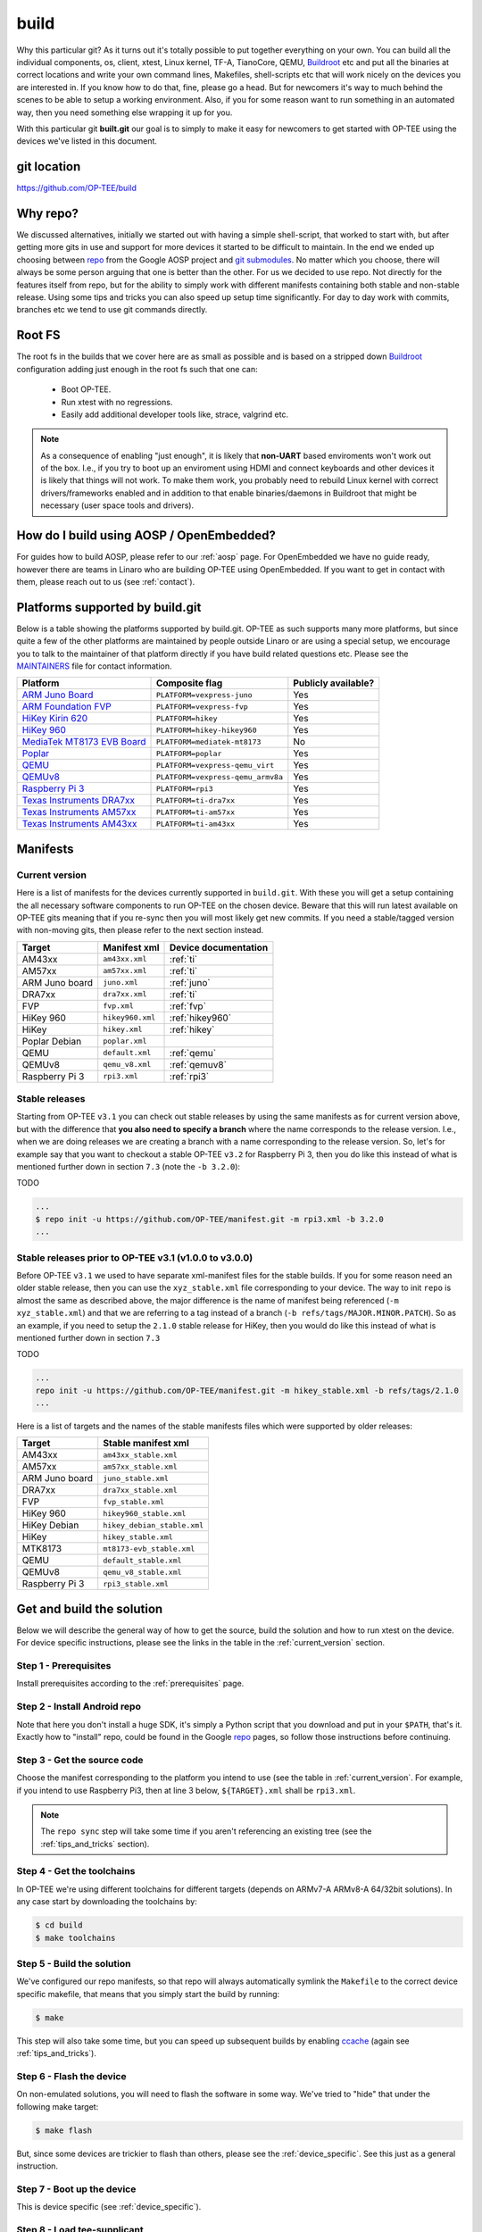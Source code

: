 .. _build:

=====
build
=====
Why this particular git? As it turns out it's totally possible to put together
everything on your own. You can build all the individual components, os, client,
xtest, Linux kernel, TF-A, TianoCore, QEMU, Buildroot_ etc and put all the
binaries at correct locations and write your own command lines, Makefiles,
shell-scripts etc that will work nicely on the devices you are interested in. If
you know how to do that, fine, please go a head. But for newcomers it's way to
much behind the scenes to be able to setup a working environment. Also, if you
for some reason want to run something in an automated way, then you need
something else wrapping it up for you.

With this particular git **built.git** our goal is to simply to make it easy for
newcomers to get started with OP-TEE using the devices we've listed in this
document.

git location
^^^^^^^^^^^^
https://github.com/OP-TEE/build

Why repo?
^^^^^^^^^
We discussed alternatives, initially we started out with having a simple
shell-script, that worked to start with, but after getting more gits in use and
support for more devices it started to be difficult to maintain. In the end we
ended up choosing between repo_ from the Google AOSP project and `git
submodules`_. No matter which you choose, there will always be some person
arguing that one is better than the other. For us we decided to use repo. Not
directly for the features itself from repo, but for the ability to simply work
with different manifests containing both stable and non-stable release. Using
some tips and tricks you can also speed up setup time significantly. For day to
day work with commits, branches etc we tend to use git commands directly.

.. _root_fs:

Root FS
^^^^^^^
The root fs in the builds that we cover here are as small as possible and is
based on a stripped down Buildroot_ configuration adding just enough in the root
fs such that one can:

    - Boot OP-TEE.
    - Run xtest with no regressions.
    - Easily add additional developer tools like, strace, valgrind etc.

.. note::
    As a consequence of enabling "just enough", it is likely that **non-UART**
    based enviroments won't work out of the box. I.e., if you try to boot up an
    enviroment using HDMI and connect keyboards and other devices it is likely
    that things will not work. To make them work, you probably need to rebuild
    Linux kernel with correct drivers/frameworks enabled and in addition to that
    enable binaries/daemons in Buildroot that might be necessary (user space
    tools and drivers).

How do I build using AOSP / OpenEmbedded?
^^^^^^^^^^^^^^^^^^^^^^^^^^^^^^^^^^^^^^^^^
For guides how to build AOSP, please refer to our :ref:`aosp` page. For
OpenEmbedded we have no guide ready, however there are teams in Linaro who are
building OP-TEE using OpenEmbedded. If you want to get in contact with them,
please reach out to us (see :ref:`contact`).

Platforms supported by build.git
^^^^^^^^^^^^^^^^^^^^^^^^^^^^^^^^
Below is a table showing the platforms supported by build.git. OP-TEE as such
supports many more platforms, but since quite a few of the other platforms are
maintained by people outside Linaro or are using a special setup, we encourage
you to talk to the maintainer of that platform directly if you have build
related questions etc. Please see the MAINTAINERS_ file for contact information.

.. Please keep this list sorted in alphabetic order:
.. list-table::
    :header-rows: 1

    * - Platform
      - Composite flag
      - Publicly available?

    * - `ARM Juno Board`_
      - ``PLATFORM=vexpress-juno``
      - Yes

    * - `ARM Foundation FVP`_
      - ``PLATFORM=vexpress-fvp``
      - Yes

    * - `HiKey Kirin 620`_
      - ``PLATFORM=hikey``
      - Yes

    * - `HiKey 960`_
      - ``PLATFORM=hikey-hikey960``
      - Yes

    * - `MediaTek MT8173 EVB Board`_
      - ``PLATFORM=mediatek-mt8173``
      - No

    * - `Poplar`_
      - ``PLATFORM=poplar``
      - Yes

    * - `QEMU`_
      - ``PLATFORM=vexpress-qemu_virt``
      - Yes

    * - `QEMUv8`_
      - ``PLATFORM=vexpress-qemu_armv8a``
      - Yes

    * - `Raspberry Pi 3`_
      - ``PLATFORM=rpi3``
      - Yes

    * - `Texas Instruments DRA7xx`_
      - ``PLATFORM=ti-dra7xx``
      - Yes

    * - `Texas Instruments AM57xx`_
      - ``PLATFORM=ti-am57xx``
      - Yes

    * - `Texas Instruments AM43xx`_
      - ``PLATFORM=ti-am43xx``
      - Yes

Manifests
^^^^^^^^^
.. _current_version:

Current version
~~~~~~~~~~~~~~~
Here is a list of manifests for the devices currently supported in
``build.git``. With these you will get a setup containing the all necessary
software components to run OP-TEE on the chosen device. Beware that this will
run latest available on OP-TEE gits meaning that if you re-sync then you will
most likely get new commits. If you need a stable/tagged version with non-moving
gits, then please refer to the next section instead.

.. Please keep this list sorted in alphabetic order:

+----------------+------------------+----------------------+
| Target         | Manifest xml     | Device documentation |
+================+==================+======================+
| AM43xx         | ``am43xx.xml``   | :ref:`ti`            |
+----------------+------------------+----------------------+
| AM57xx         | ``am57xx.xml``   | :ref:`ti`            |
+----------------+------------------+----------------------+
| ARM Juno board | ``juno.xml``     | :ref:`juno`          |
+----------------+------------------+----------------------+
| DRA7xx         | ``dra7xx.xml``   | :ref:`ti`            |
+----------------+------------------+----------------------+
| FVP            | ``fvp.xml``      | :ref:`fvp`           |
+----------------+------------------+----------------------+
| HiKey 960      | ``hikey960.xml`` | :ref:`hikey960`      |
+----------------+------------------+----------------------+
| HiKey          | ``hikey.xml``    | :ref:`hikey`         |
+----------------+------------------+----------------------+
| Poplar Debian  | ``poplar.xml``   |                      |
+----------------+------------------+----------------------+
| QEMU           | ``default.xml``  | :ref:`qemu`          |
+----------------+------------------+----------------------+
| QEMUv8         | ``qemu_v8.xml``  | :ref:`qemuv8`        |
+----------------+------------------+----------------------+
| Raspberry Pi 3 | ``rpi3.xml``     | :ref:`rpi3`          |
+----------------+------------------+----------------------+

Stable releases
~~~~~~~~~~~~~~~
Starting from OP-TEE ``v3.1`` you can check out stable releases by using the
same manifests as for current version above, but with the difference that **you
also need to specify a branch** where the name corresponds to the release
version. I.e., when we are doing releases we are creating a branch with a name
corresponding to the release version. So, let's for example say that you want to
checkout a stable OP-TEE ``v3.2`` for Raspberry Pi 3, then you do like this
instead of what is mentioned further down in section ``7.3`` (note the ``-b
3.2.0``):

TODO

.. code-block:: bash

    ...
    $ repo init -u https://github.com/OP-TEE/manifest.git -m rpi3.xml -b 3.2.0
    ...

Stable releases prior to OP-TEE v3.1 (v1.0.0 to v3.0.0)
~~~~~~~~~~~~~~~~~~~~~~~~~~~~~~~~~~~~~~~~~~~~~~~~~~~~~~~
Before OP-TEE ``v3.1`` we used to have separate xml-manifest files for the
stable builds. If you for some reason need an older stable release, then you can
use the ``xyz_stable.xml`` file corresponding to your device. The way to init
``repo`` is almost the same as described above, the major difference is the name
of manifest being referenced (``-m xyz_stable.xml``) and that we are referring
to a tag instead of a branch (``-b refs/tags/MAJOR.MINOR.PATCH``). So as an
example, if you need to setup the ``2.1.0`` stable release for HiKey, then you
would do like this instead of what is mentioned further down in section ``7.3``

TODO

.. code-block:: bash

    ...
    repo init -u https://github.com/OP-TEE/manifest.git -m hikey_stable.xml -b refs/tags/2.1.0
    ...

Here is a list of targets and the names of the stable manifests files which were
supported by older releases:

.. Please keep this list sorted in alphabetic order:

+----------------+-----------------------------+
| Target         | Stable manifest xml         |
+================+=============================+
| AM43xx         | ``am43xx_stable.xml``       |
+----------------+-----------------------------+
| AM57xx         | ``am57xx_stable.xml``       |
+----------------+-----------------------------+
| ARM Juno board | ``juno_stable.xml``         |
+----------------+-----------------------------+
| DRA7xx         | ``dra7xx_stable.xml``       |
+----------------+-----------------------------+
| FVP            | ``fvp_stable.xml``          |
+----------------+-----------------------------+
| HiKey 960      | ``hikey960_stable.xml``     |
+----------------+-----------------------------+
| HiKey Debian   | ``hikey_debian_stable.xml`` |
+----------------+-----------------------------+
| HiKey          | ``hikey_stable.xml``        |
+----------------+-----------------------------+
| MTK8173        | ``mt8173-evb_stable.xml``   |
+----------------+-----------------------------+
| QEMU           | ``default_stable.xml``      |
+----------------+-----------------------------+
| QEMUv8         | ``qemu_v8_stable.xml``      |
+----------------+-----------------------------+
| Raspberry Pi 3 | ``rpi3_stable.xml``         |
+----------------+-----------------------------+

Get and build the solution
^^^^^^^^^^^^^^^^^^^^^^^^^^
Below we will describe the general way of how to get the source, build the
solution and how to run xtest on the device. For device specific instructions,
please see the links in the table in the :ref:`current_version` section.

Step 1 - Prerequisites
~~~~~~~~~~~~~~~~~~~~~~
Install prerequisites according to the :ref:`prerequisites` page.

Step 2 - Install Android repo
~~~~~~~~~~~~~~~~~~~~~~~~~~~~~
Note that here you don't install a huge SDK, it's simply a Python script that
you download and put in your ``$PATH``, that's it. Exactly how to "install"
repo, could be found in the Google repo_ pages, so follow those instructions
before continuing.

Step 3 - Get the source code
~~~~~~~~~~~~~~~~~~~~~~~~~~~~
Choose the manifest corresponding to the platform you intend to use (see the
table in :ref:`current_version`. For example, if you intend to use Raspberry
Pi3, then at line 3 below, ``${TARGET}.xml`` shall be ``rpi3.xml``.

.. code-block:: bash
    :linenos:
    :emphasize-lines: 3

    $ mkdir -p $HOME/devel/optee
    $ cd $HOME/devel/optee
    $ repo init -u https://github.com/OP-TEE/manifest.git -m ${TARGET}.xml [-b ${BRANCH}]
    $ repo sync

.. note::
    The ``repo sync`` step will take some time if you aren't referencing an existing
    tree (see the :ref:`tips_and_tricks` section).

Step 4 - Get the toolchains
~~~~~~~~~~~~~~~~~~~~~~~~~~~
In OP-TEE we're using different toolchains for different targets (depends on
ARMv7-A ARMv8-A 64/32bit solutions). In any case start by downloading the
toolchains by:

.. code-block:: bash

    $ cd build
    $ make toolchains

Step 5 - Build the solution
~~~~~~~~~~~~~~~~~~~~~~~~~~~
We've configured our repo manifests, so that repo will always automatically
symlink the ``Makefile`` to the correct device specific makefile, that means
that you simply start the build by running:

.. code-block:: bash

    $ make

This step will also take some time, but you can speed up subsequent builds by
enabling ccache_ (again see :ref:`tips_and_tricks`).

Step 6 - Flash the device
~~~~~~~~~~~~~~~~~~~~~~~~~
On non-emulated solutions, you will need to flash the software in some way.
We've tried to "hide" that under the following make target:

.. code-block:: bash

    $ make flash

But, since some devices are trickier to flash than others, please see the
:ref:`device_specific`. See this just as a general instruction.

Step 7 - Boot up the device
~~~~~~~~~~~~~~~~~~~~~~~~~~~
This is device specific (see :ref:`device_specific`).

Step 8 - Load tee-supplicant
~~~~~~~~~~~~~~~~~~~~~~~~~~~~
On **some** solutions tee-supplicant is already running (check by running ``$ ps
aux | grep tee-supplicant``) on others not. If it's **not** running, then start
it by running:

.. code-block:: bash

    $ tee-supplicant &

.. note::
    If you've built using our manifest you should not need to modprobe any
    OP-TEE/TEE kernel driver since it's built into the kernel in all our setups.

Step 9 - Run xtest
~~~~~~~~~~~~~~~~~~
The entire xtest test suite has been deployed when you we're running ``$ make
run`` in previous step, i.e, in general there is no need to copy any binaries
manually. Everything has been put into the :ref:`root_fs` automatically. So, to
run xtest, you simply type:

.. code-block:: bash

    $ xtest

If there are no regressions / issues found, xtest should end with something like
this:

.. code-block:: none
    
    ...
    +-----------------------------------------------------
    23476 subtests of which 0 failed
    67 test cases of which 0 failed
    0 test case was skipped
    TEE test application done!

.. _tips_and_tricks:

Tips and Tricks
^^^^^^^^^^^^^^^
Reference existing project to speed up repo sync
~~~~~~~~~~~~~~~~~~~~~~~~~~~~~~~~~~~~~~~~~~~~~~~~
Doing a ``repo init``, ``repo sync`` from scratch can take a fair amount of
time. The main reason for that is simply because of the size of some of the gits
we are using, like for the Linux kernel and EDK2. With repo you can reference an
existing forest and by doing so you can speed up repo sync to taking 20 seconds
instead of an hour. The way to do this are as follows.

    1. Start by setup a clean forest that you will not touch, in this example,
       let us call that ``optee-ref`` and put that under for
       ``$HOME/devel/optee-ref``. This step will take somewhere between 15- to
       45 minutes, depending on your connection speed to internet.

    2. Then setup a cronjob (``crontab -e``) that does a ``repo sync`` in this
       folder particular folder once a night (that is more than enough).

    3. Now you should setup your actual tree which you are going to use as your
       working tree. The way to do this is almost the same as stated in the
       instructions above, the only difference is that you reference the other
       local forest when running ``repo init``, like this

       .. code-block:: bash

        $ repo init -u https://github.com/OP-TEE/manifest.git --reference /home/jbech/devel/optee-ref

    4. The rest is the same above, but now it will only take a couple of seconds
       to clone a forest.

Normally '1' and '2' above is something you will only do once. Also if you
ignore step '2', then you will **still** get the latest from official git trees,
since repo will also check for updates that aren't at the local reference.

Use ccache
~~~~~~~~~~
ccache_ is a tool that caches build object-files etc locally on the disc and can
speed up build time significantly in subsequent builds. On Debian-based systems
(Ubuntu, Mint etc) you simply install it by running:

.. code-block:: bash

    $ sudo apt-get install ccache

The makefiles in build.git are configured to automatically find and use ccache
if ccache is installed on your system, so other than having it installed you
don't have to think about anything.

.. _Buildroot: https://buildroot.org
.. _ccache: https://ccache.samba.org
.. _git submodules: https://git-scm.com/book/en/v2/Git-Tools-Submodules
.. _MAINTAINERS: https://github.com/OP-TEE/optee_os/blob/master/MAINTAINERS
.. _repo: https://source.android.com/source/downloading.html

.. Links to devices etc:
.. _ARM Juno Board: http://www.arm.com/products/tools/development-boards/versatile-express/juno-arm-development-platform.php
.. _ARM Foundation FVP: http://www.arm.com/fvp
.. _HiKey Kirin 620: https://www.96boards.org/products/hikey
.. _HiKey 960: https://www.96boards.org/product/hikey960
.. _MediaTek MT8173 EVB Board: http://www.mediatek.com/en/products/mobile-communications/tablet/mt8173
.. _Poplar: https://www.96boards.org/product/poplar/
.. _QEMU: http://wiki.qemu.org/Main_Page
.. _QEMUv8: http://wiki.qemu.org/Main_Page
.. _Raspberry Pi 3: https://www.raspberrypi.org/products/raspberry-pi-3-model-b
.. _Texas Instruments DRA7xx: http://www.ti.com/product/DRA746
.. _Texas Instruments AM57xx: http://www.ti.com/product/AM5728
.. _Texas Instruments AM43xx: http://www.ti.com/product/AM4379
